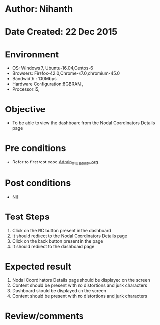 * Author: Nihanth
* Date Created: 22 Dec 2015
* Environment
  - OS: Windows 7, Ubuntu-16.04,Centos-6
  - Browsers: Firefox-42.0,Chrome-47.0,chromium-45.0
  - Bandwidth : 100Mbps
  - Hardware Configuration:8GBRAM , 
  - Processor:i5,

* Objective
  - To be able to view the dashboard from the Nodal Coordinators Details page
* Pre conditions
  - Refer to first test case [[https://github.com/vlead/Outreach Portal/blob/master/test-cases/integration_test-cases/Admin/Admin_01_Usability.org][Admin_01_Usability.org]]

* Post conditions
  - Nil
* Test Steps
  1. Click on the NC button present in the dashboard
  2. It should redirect to the Nodal Coordinators Details page
  3. Click on the back button present in the page
  4. It should redirect to the dashboard page

* Expected result
 1. Nodal Coordinators Details page should be displayed on the screen
 2. Content should be present with no distortions and junk characters 
 3. Dashboard should be displayed on the screen
 4. Content should be present with no distortions and junk characters  
* Review/comments


